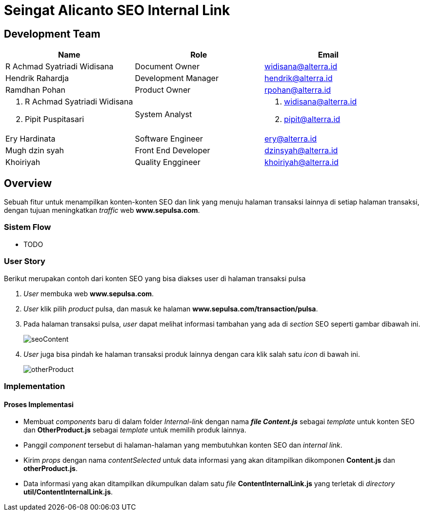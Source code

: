 = Seingat Alicanto SEO Internal Link

== Development Team

|===
| *Name* | *Role* | *Email* 

| R Achmad Syatriadi Widisana 
| Document Owner 
| widisana@alterra.id

| Hendrik Rahardja
| Development Manager 
| hendrik@alterra.id

| Ramdhan Pohan  
| Product Owner 
| rpohan@alterra.id

a|  1. R Achmad Syatriadi Widisana  
    2. Pipit Puspitasari 
 |  System Analyst 
a|  1. widisana@alterra.id  
    2. pipit@alterra.id

| Ery Hardinata 
| Software Engineer 
| ery@alterra.id

| Mugh dzin syah 
| Front End Developer 
|dzinsyah@alterra.id

| Khoiriyah
| Quality Enggineer
| khoiriyah@alterra.id
|===

== Overview

Sebuah fitur untuk menampilkan konten-konten SEO dan link yang menuju halaman transaksi lainnya di setiap halaman transaksi, dengan tujuan meningkatkan _traffic_ web *www.sepulsa.com*.

=== Sistem Flow
* TODO

=== User Story
Berikut merupakan contoh dari konten SEO yang bisa diakses user di halaman transaksi pulsa

. _User_ membuka web *www.sepulsa.com*.

. _User_ klik pilih _product_ pulsa, dan masuk ke halaman *www.sepulsa.com/transaction/pulsa*.

. Pada halaman transaksi pulsa, _user_ dapat melihat informasi tambahan yang ada di _section_ SEO seperti gambar dibawah ini. +
+
image::./image-feature-alicanto/seo-internal-link/seoContent.png[seoContent]

. _User_ juga bisa pindah ke halaman transaksi produk lainnya dengan cara klik salah satu _icon_ di bawah ini. +
+
image::./image-feature-alicanto/seo-internal-link/otherProduct.png[otherProduct]


=== Implementation

==== Proses Implementasi
* Membuat _components_ baru di dalam folder _Internal-link_ dengan nama *_file Content.js_* sebagai _template_ untuk konten SEO dan *OtherProduct.js* sebagai _template_ untuk memilih produk lainnya.

* Panggil _component_ tersebut di halaman-halaman yang membutuhkan konten SEO dan _internal link_.

* Kirim _props_ dengan nama _contentSelected_ untuk data informasi yang akan ditampilkan dikomponen *Content.js* dan *otherProduct.js*.

* Data informasi yang akan ditampilkan dikumpulkan dalam satu _file_  *ContentInternalLink.js* yang terletak di _directory_ *util/ContentInternalLink.js*.



